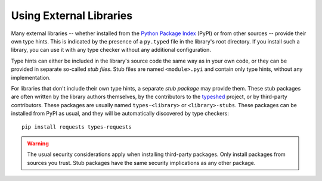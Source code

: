 .. _external_libraries:

************************
Using External Libraries
************************

.. seealso::
    If you are looking for information on how to write type hints for
    external libraries, see the :ref:`writing_stubs` guide.

Many external libraries -- whether installed from the
`Python Package Index <https://pypi.org/>`_ (PyPI) or from other sources --
provide their own type hints. This is indicated by the presence of a
``py.typed`` file in the library's root directory. If you install such a
library, you can use it with any type checker without any additional
configuration.

Type hints can either be included in the library's source code the same way
as in your own code, or they can be provided in separate so-called
*stub files*. Stub files are named ``<module>.pyi`` and contain only type
hints, without any implementation.

For libraries that don't include their own type hints, a separate
*stub package* may provide them. These stub packages are often written by the
library authors themselves, by the contributors to the
`typeshed <https://github.com/python/typeshed>`_ project, or by third-party
contributors. These packages are usually named ``types-<library>``
or ``<library>-stubs``. These packages can be installed from PyPI as usual, and
they will be automatically discovered by type checkers::

    pip install requests types-requests

.. warning::

    The usual security considerations apply when installing third-party
    packages. Only install packages from sources you trust. Stub packages
    have the same security implications as any other package.

..
   TODO: Once development dependencies are supported by pyproject.toml,
   and described in https://packaging.python.org/en/latest/guides/writing-pyproject-toml/
   we should recommend installing type stubs as a development dependency.
